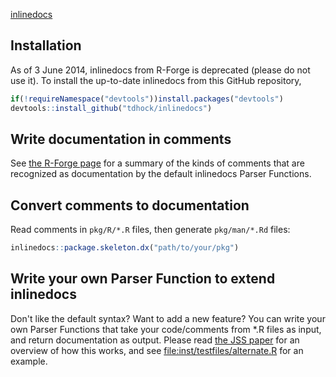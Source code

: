 [[http://inlinedocs.r-forge.r-project.org/][inlinedocs]]

[[https://travis-ci.org/tdhock/inlinedocs][https://travis-ci.org/tdhock/inlinedocs.svg]]

** Installation

As of 3 June 2014, inlinedocs from R-Forge is deprecated (please do
not use it). To install the up-to-date inlinedocs from this GitHub
repository,

#+BEGIN_SRC R
if(!requireNamespace("devtools"))install.packages("devtools")
devtools::install_github("tdhock/inlinedocs")
#+END_SRC

** Write documentation in comments

See [[http://inlinedocs.r-forge.r-project.org/][the R-Forge page]] for a summary of the kinds of comments that are
recognized as documentation by the default inlinedocs Parser Functions.

** Convert comments to documentation

Read comments in =pkg/R/*.R= files, then generate =pkg/man/*.Rd= files:

#+BEGIN_SRC R
inlinedocs::package.skeleton.dx("path/to/your/pkg")
#+END_SRC

** Write your own Parser Function to extend inlinedocs

Don't like the default syntax? Want to add a new feature? You can
write your own Parser Functions that take your code/comments from *.R
files as input, and return documentation as output. Please read [[https://www.jstatsoft.org/article/view/v054i06][the
JSS paper]] for an overview of how this works, and see
[[file:inst/testfiles/alternate.R]] for an example.
